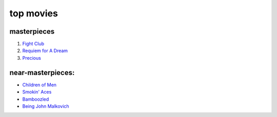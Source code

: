 top movies
==========



masterpieces
------------

#. `Fight Club`_
#. `Requiem for A Dream`_
#. `Precious`_

near-masterpieces:
------------------

-  `Children of Men`_
-  `Smokin' Aces`_
-  `Bamboozled`_
-  `Being John Malkovich`_

.. _Requiem for A Dream: http://movies.tshepang.net/requiem-for-a-dream-2000
.. _Precious: http://movies.tshepang.net/precious-2009
.. _Smokin' Aces: http://movies.tshepang.net/smokin-aces-2006
.. _Bamboozled: http://movies.tshepang.net/bamboozled-2000
.. _Being John Malkovich: http://movies.tshepang.net/being-john-malkovich-1999
.. _Children of Men: http://movies.tshepang.net/children-of-men-2006
.. _Fight Club: http://movies.tshepang.net/fight-club-1999
